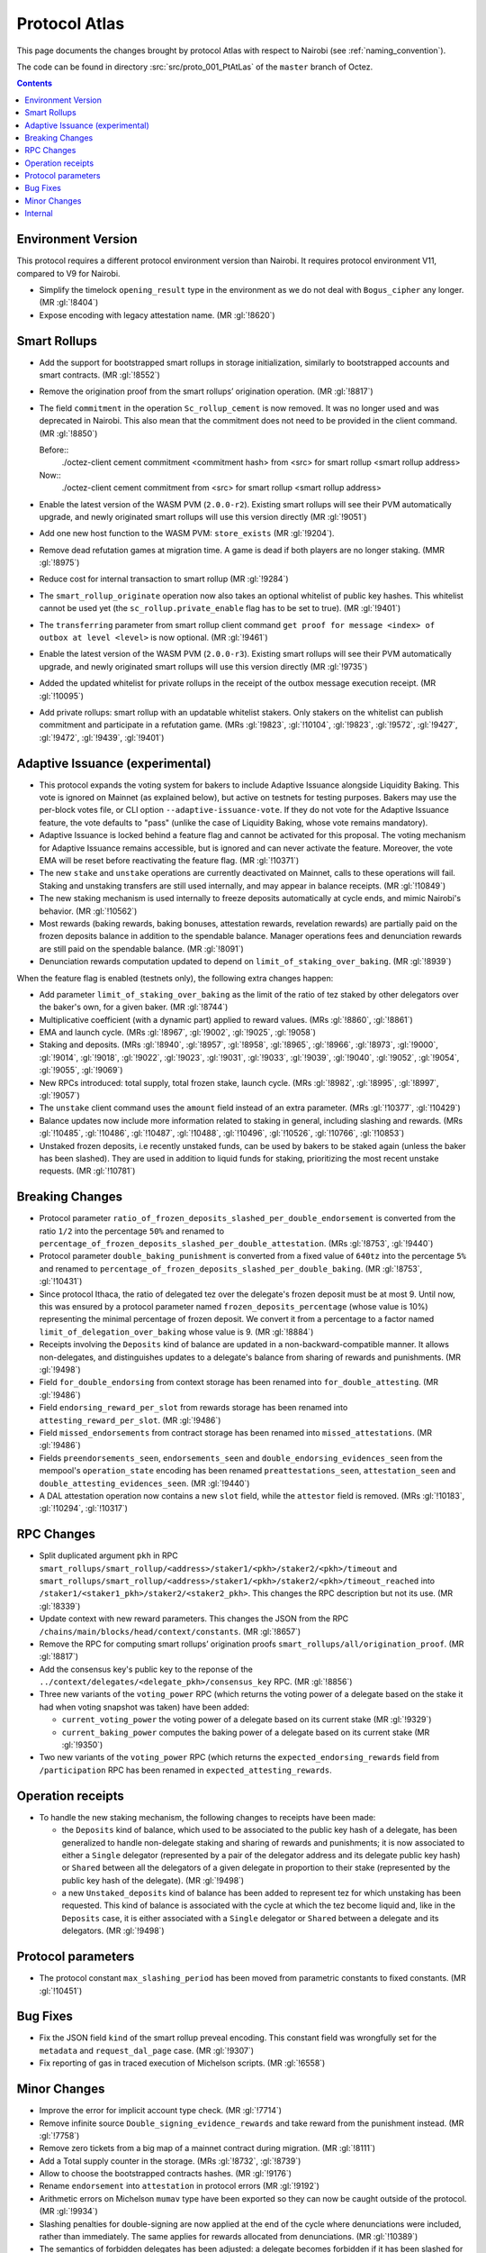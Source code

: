 Protocol Atlas
===============

This page documents the changes brought by protocol Atlas with respect
to Nairobi (see :ref:`naming_convention`).

The code can be found in directory :src:`src/proto_001_PtAtLas` of the ``master``
branch of Octez.

.. contents::

Environment Version
-------------------


This protocol requires a different protocol environment version than Nairobi.
It requires protocol environment V11, compared to V9 for Nairobi.

- Simplify the timelock ``opening_result`` type in the environment as we do not deal with ``Bogus_cipher`` any longer. (MR :gl:`!8404`)

- Expose encoding with legacy attestation name. (MR :gl:`!8620`)

Smart Rollups
-------------

- Add the support for bootstrapped smart rollups in storage initialization,
  similarly to bootstrapped accounts and smart contracts. (MR :gl:`!8552`)

- Remove the origination proof from the smart rollups’ origination operation.
  (MR :gl:`!8817`)

- The field ``commitment`` in the operation ``Sc_rollup_cement`` is now removed.
  It was no longer used and was deprecated in Nairobi. This also mean that the
  commitment does not need to be provided in the client command. (MR :gl:`!8850`)

  Before::
    ./octez-client cement commitment <commitment hash> from <src> for smart rollup <smart rollup address>

  Now::
    ./octez-client cement commitment from <src> for smart rollup <smart rollup address>

- Enable the latest version of the WASM PVM (``2.0.0-r2``). Existing smart
  rollups will see their PVM automatically upgrade, and newly originated smart
  rollups will use this version directly (MR :gl:`!9051`)

- Add one new host function to the WASM PVM: ``store_exists`` (MR :gl:`!9204`).

- Remove dead refutation games at migration time. A game is dead if both players
  are no longer staking. (MMR :gl:`!8975`)

- Reduce cost for internal transaction to smart rollup (MR :gl:`!9284`)

- The ``smart_rollup_originate`` operation now also takes an optional
  whitelist of public key hashes. This whitelist cannot be used yet
  (the ``sc_rollup.private_enable`` flag has to be set to true). (MR :gl:`!9401`)

- The ``transferring`` parameter from smart rollup client command
  ``get proof for message <index> of outbox at level <level>`` is now optional. (MR :gl:`!9461`)

- Enable the latest version of the WASM PVM (``2.0.0-r3``). Existing smart
  rollups will see their PVM automatically upgrade, and newly originated smart
  rollups will use this version directly (MR :gl:`!9735`)

- Added the updated whitelist for private rollups in the receipt of
  the outbox message execution receipt. (MR :gl:`!10095`)

- Add private rollups: smart rollup with an updatable whitelist stakers. Only stakers on the whitelist can publish commitment and participate in a refutation game. (MRs :gl:`!9823`, :gl:`!10104`, :gl:`!9823`, :gl:`!9572`, :gl:`!9427`, :gl:`!9472`, :gl:`!9439`, :gl:`!9401`)

Adaptive Issuance (experimental)
----------------------------------


- This protocol expands the voting system for bakers to include
  Adaptive Issuance alongside Liquidity Baking. This vote is ignored
  on Mainnet (as explained below), but active on testnets for
  testing purposes. Bakers may use the per-block votes
  file, or CLI option ``--adaptive-issuance-vote``. If they do
  not vote for the Adaptive Issuance feature, the vote defaults to
  "pass" (unlike the case of Liquidity Baking, whose vote remains mandatory).

- Adaptive Issuance is locked behind a feature flag and cannot be activated for
  this proposal. The voting mechanism for Adaptive Issuance remains accessible,
  but is ignored and can never activate the feature. Moreover, the vote EMA will
  be reset before reactivating the feature flag. (MR :gl:`!10371`)

- The new ``stake`` and ``unstake`` operations are currently deactivated on Mainnet, calls to
  these operations will fail. Staking and unstaking transfers are still used
  internally, and may appear in balance receipts. (MR :gl:`!10849`)

- The new staking mechanism is used internally to freeze deposits automatically
  at cycle ends, and mimic Nairobi's behavior. (MR :gl:`!10562`)

- Most rewards (baking rewards, baking bonuses, attestation rewards, revelation
  rewards) are partially paid on the frozen deposits balance in addition to the spendable
  balance. Manager operations fees and denunciation rewards are still paid on
  the spendable balance. (MR :gl:`!8091`)

- Denunciation rewards computation updated to depend on ``limit_of_staking_over_baking``. (MR :gl:`!8939`)

When the feature flag is enabled (testnets only), the following extra changes happen:

- Add parameter ``limit_of_staking_over_baking`` as the limit of the ratio of tez staked by other delegators over the baker's own, for a given baker. (MR :gl:`!8744`)

- Multiplicative coefficient (with a dynamic part) applied to reward values. (MRs :gl:`!8860`, :gl:`!8861`)

- EMA and launch cycle. (MRs :gl:`!8967`, :gl:`!9002`, :gl:`!9025`, :gl:`!9058`)

- Staking and deposits. (MRs :gl:`!8940`, :gl:`!8957`, :gl:`!8958`, :gl:`!8965`, :gl:`!8966`, :gl:`!8973`,
  :gl:`!9000`, :gl:`!9014`, :gl:`!9018`, :gl:`!9022`, :gl:`!9023`, :gl:`!9031`, :gl:`!9033`, :gl:`!9039`,
  :gl:`!9040`, :gl:`!9052`, :gl:`!9054`, :gl:`!9055`, :gl:`!9069`)

- New RPCs introduced: total supply, total frozen stake, launch cycle.
  (MRs :gl:`!8982`, :gl:`!8995`, :gl:`!8997`, :gl:`!9057`)

- The ``unstake`` client command uses the ``amount`` field instead of an extra parameter. (MRs :gl:`!10377`, :gl:`!10429`)

- Balance updates now include more information related to staking in general,
  including slashing and rewards. (MRs :gl:`!10485`, :gl:`!10486`, :gl:`!10487`,
  :gl:`!10488`, :gl:`!10496`, :gl:`!10526`, :gl:`!10766`, :gl:`!10853`)

- Unstaked frozen deposits, i.e recently unstaked funds, can be used by bakers
  to be staked again (unless the baker has been slashed). They are used in
  addition to liquid funds for staking, prioritizing the most recent unstake
  requests. (MR :gl:`!10781`)

Breaking Changes
----------------

- Protocol parameter ``ratio_of_frozen_deposits_slashed_per_double_endorsement``
  is converted from the ratio ``1/2`` into the percentage ``50%`` and renamed to
  ``percentage_of_frozen_deposits_slashed_per_double_attestation``. (MRs
  :gl:`!8753`, :gl:`!9440`)

- Protocol parameter ``double_baking_punishment`` is converted from a fixed
  value of ``640tz`` into the percentage ``5%`` and renamed to
  ``percentage_of_frozen_deposits_slashed_per_double_baking``. (MR :gl:`!8753`, :gl:`!10431`)

- Since protocol Ithaca, the ratio of delegated tez over the delegate's frozen deposit
  must be at most 9. Until now, this was ensured by a protocol parameter named
  ``frozen_deposits_percentage`` (whose value is 10%) representing the minimal percentage
  of frozen deposit. We convert it from a percentage to a factor named
  ``limit_of_delegation_over_baking`` whose value is 9. (MR :gl:`!8884`)

- Receipts involving the ``Deposits`` kind of balance are updated in a
  non-backward-compatible manner. It allows non-delegates, and
  distinguishes updates to a delegate's balance from sharing of rewards
  and punishments. (MR :gl:`!9498`)

- Field ``for_double_endorsing`` from context storage has been renamed into
  ``for_double_attesting``. (MR :gl:`!9486`)

- Field ``endorsing_reward_per_slot`` from rewards storage has been renamed into
  ``attesting_reward_per_slot``. (MR :gl:`!9486`)

- Field ``missed_endorsements`` from contract storage has been renamed into
  ``missed_attestations``. (MR :gl:`!9486`)

- Fields ``preendorsements_seen``, ``endorsements_seen`` and
  ``double_endorsing_evidences_seen`` from the mempool's ``operation_state``
  encoding has been renamed ``preattestations_seen``, ``attestation_seen`` and
  ``double_attesting_evidences_seen``. (MR :gl:`!9440`)

- A DAL attestation operation now contains a new ``slot`` field, while the
  ``attestor`` field is removed. (MRs :gl:`!10183`, :gl:`!10294`, :gl:`!10317`)

RPC Changes
-----------


- Split duplicated argument ``pkh`` in RPC ``smart_rollups/smart_rollup/<address>/staker1/<pkh>/staker2/<pkh>/timeout``
  and ``smart_rollups/smart_rollup/<address>/staker1/<pkh>/staker2/<pkh>/timeout_reached`` into ``/staker1/<staker1_pkh>/staker2/<staker2_pkh>``.
  This changes the RPC description but not its use. (MR :gl:`!8339`)

- Update context with new reward parameters. This changes the JSON from the RPC
  ``/chains/main/blocks/head/context/constants``. (MR :gl:`!8657`)


- Remove the RPC for computing smart rollups’ origination proofs
  ``smart_rollups/all/origination_proof``. (MR :gl:`!8817`)

- Add the consensus key's public key to the reponse of the
  ``../context/delegates/<delegate_pkh>/consensus_key`` RPC. (MR :gl:`!8856`)

- Three new variants of the ``voting_power`` RPC (which returns the
  voting power of a delegate based on the stake it had when voting
  snapshot was taken) have been added:

  - ``current_voting_power`` the voting power of a delegate based on
    its current stake (MR :gl:`!9329`)

  - ``current_baking_power`` computes the baking power of a delegate
    based on its current stake (MR :gl:`!9350`)

- Two new variants of the ``voting_power`` RPC (which returns the
  ``expected_endorsing_rewards`` field from ``/participation`` RPC has been
  renamed in ``expected_attesting_rewards``.

Operation receipts
------------------

- To handle the new staking mechanism, the following changes
  to receipts have been made:

  - the ``Deposits`` kind of balance, which used to be associated to
    the public key hash of a delegate, has been generalized to handle
    non-delegate staking and sharing of rewards and punishments; it is
    now associated to either a ``Single`` delegator (represented by a
    pair of the delegator address and its delegate public key hash) or
    ``Shared`` between all the delegators of a given delegate in
    proportion to their stake (represented by the public key hash of
    the delegate). (MR :gl:`!9498`)

  - a new ``Unstaked_deposits`` kind of balance has been added to
    represent tez for which unstaking has been requested. This kind of
    balance is associated with the cycle at which the tez become
    liquid and, like in the ``Deposits`` case, it is either associated
    with a ``Single`` delegator or ``Shared`` between a delegate and
    its delegators. (MR :gl:`!9498`)

Protocol parameters
-------------------

- The protocol constant ``max_slashing_period`` has been moved from parametric
  constants to fixed constants. (MR :gl:`!10451`)

Bug Fixes
---------

- Fix the JSON field ``kind`` of the smart rollup preveal
  encoding. This constant field was wrongfully set for the
  ``metadata`` and ``request_dal_page`` case. (MR :gl:`!9307`)

- Fix reporting of gas in traced execution of Michelson scripts. (MR :gl:`!6558`)

Minor Changes
-------------


- Improve the error for implicit account type check. (MR :gl:`!7714`)

- Remove infinite source ``Double_signing_evidence_rewards`` and take reward from the punishment instead. (MR :gl:`!7758`)

- Remove zero tickets from a big map of a mainnet contract during migration. (MR :gl:`!8111`)

- Add a Total supply counter in the storage. (MRs :gl:`!8732`, :gl:`!8739`)

- Allow to choose the bootstrapped contracts hashes. (MR :gl:`!9176`)

- Rename ``endorsement`` into ``attestation`` in protocol errors (MR :gl:`!9192`)

- Arithmetic errors on Michelson ``mumav`` type have been exported so
  they can now be caught outside of the protocol. (MR :gl:`!9934`)

- Slashing penalties for double-signing are now applied at the end of the cycle where denunciations were included, rather than immediately. The same applies for rewards allocated from denunciations. (MR :gl:`!10389`)

- The semantics of forbidden delegates has been adjusted: a delegate becomes
  forbidden if it has been slashed for more than 51% of its frozen stake over
  the last 2 cycles. (MRs :gl:`!10382`, :gl:`!10844`)

Internal
--------


- Fail earlier when a smart rollup commitment is in conflict when cementing.
  (MR :gl:`!8128`)

- split smart rollup origination fct for readibility. (MR :gl:`!8276`)

- Remove the deprecated and unused ``tx_rollup_l2_address`` Michelson
  type. (MR :gl:`!8546`)

- Add an internal represention case for the ``UNIT`` Michelson instruction. (MR :gl:`!8579`)

- Encoding that supports ``endorsement`` kind in JSON are now suffixed with
  ``_with_legacy_attestation_name``. Non legacy encoding supports
  ``attestation`` kind. (MRs :gl:`!8563`, :gl:`!8531`)

- Michelson: remove legacy behaviour related to contract type. (MR :gl:`!5800`)

- Michelson: cleanup legacy annotation management. (MR :gl:`!8208`)

- Michelson: refactor management of metadata in ty smart constructors. (MR :gl:`!8420`)

- Michelson: remove unused deprecated tx_rollup_l2_address type. (MR :gl:`!8546`)

- Rename ``source`` into ``sender``. (MR :gl:`!7373`)

- Improve efficiency of solving the baker PoW challenge. (MR :gl:`!8403`)

- Refactor declarations of ``make_empty_context`` and ``make_empty_tree`` for easier use.
  (MR :gl:`!8550`)

- Move notions of Smart rollup address and various smart rollup hashes types to
  the shell to make them common to all protocols though the environment. (MR
  :gl:`!8562`, MR :gl:`!8625`)

- Refactoring : stake splitted between a frozen part and a delegated part. (MRs :gl:`!8051`, :gl:`!8885`)

- Refactoring : rewards computed as a relative portion of the total amount of tez
  rewarded per minute (about 85tez/min). (MR :gl:`!8657`)

- Introduce the notion of rollups “machine” which can compute the semantics of
  a given rollup, but cannot be used to generate or verify proof. (MR
  :gl:`!8815`)

- Consensus: optimized validation of attestations by maintaining a set
  of forbidden delegates instead of checking through an I/O that the
  delegate has a sufficient frozen deposit. (MR :gl:`!8722`)

- Refactor punishing transfers to be closer to each other. (MR :gl:`!7759`)

- Remove almost all transaction rollup logic from the protocol. (MR :gl:`!8466`)

- Fix encoding names for rewards. (MR :gl:`!8716`)

- Use ``pair`` type instead of ``*``` for Michelson pairs. (MR :gl:`!8720`)

- Add new function ``of_list`` to build a Merkle list. (MR :gl:`!8853`)

- Improve some aspects in the PlonK code. (MR :gl:`!8730`)

- Store a history of percentages of slashed deposits. (MR :gl:`!8828`)

- Renaming the ``endorsement_power`` and ``preendorsement_power`` fields from
  consensus operation receipt to ``consensus_power`` in the non legacy encoding.
  (MR :gl:`!8531`)

- Improve storage cleaning at the end of a refutation game. (MR :gl:`!8881`)

- ``version_value`` moved from ``raw_context.ml`` to ``constants_repr.ml``. (MR :gl:`!8867`)

- Transaction rollup: removed left parameters (:gl:`!8700`)

- ``balance_update_encoding`` now output ``attesting rewards`` and ``lost
  attesting rewards`` in JSON.
  ``balance_update_encoding_with_legacy_attestation_name`` has been added and
  output legacy ``endorsing rewards`` and ``lost endorsing rewards``. (MR
  :gl:`!9251`)

- Register an error's encoding: ``WASM_proof_verification_failed``. It was
  previously not registered, making the error message a bit obscure. (MR :gl:`!9603`)

